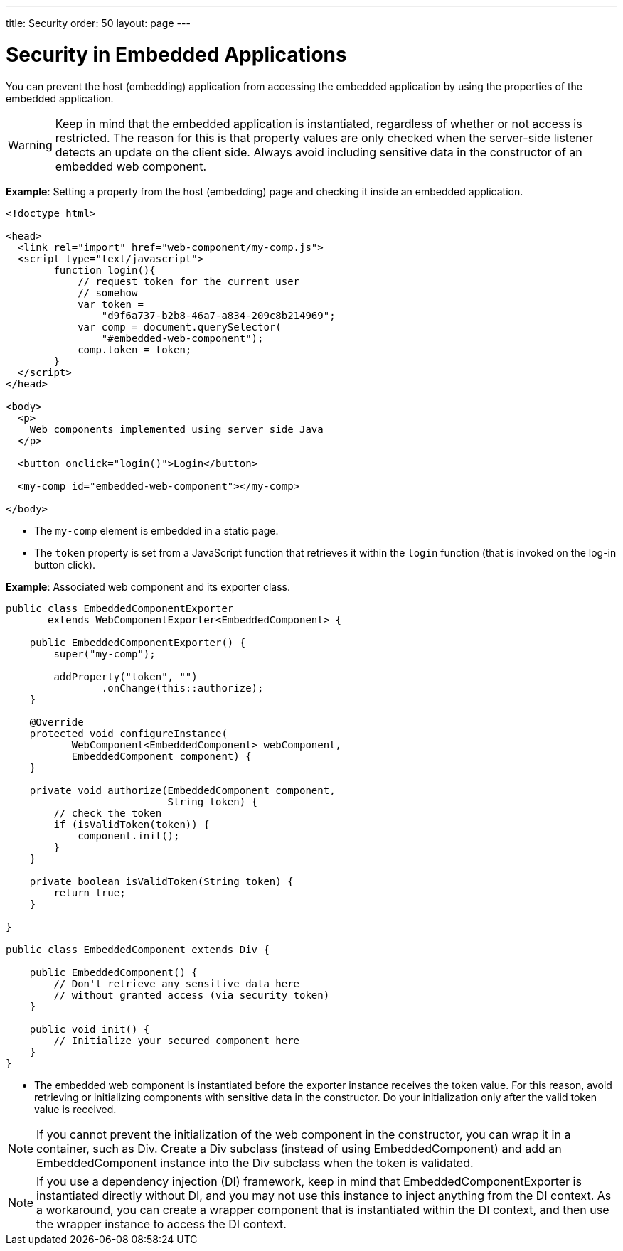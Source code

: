 ---
title: Security
order: 50
layout: page
---


= Security in Embedded Applications

You can prevent the host (embedding) application from accessing the embedded application by using the properties of the embedded application.

[WARNING]
Keep in mind that the embedded application is instantiated, regardless of whether or not access is restricted.
The reason for this is that property values are only checked when the server-side listener detects an update on the client side.
Always avoid including sensitive data in the constructor of an embedded web component.


*Example*: Setting a property from the host (embedding) page and checking it inside an embedded application.

[source,html]
----
<!doctype html>

<head>
  <link rel="import" href="web-component/my-comp.js">
  <script type="text/javascript">
        function login(){
            // request token for the current user
            // somehow
            var token =
                "d9f6a737-b2b8-46a7-a834-209c8b214969";
            var comp = document.querySelector(
                "#embedded-web-component");
            comp.token = token;
        }
  </script>
</head>

<body>
  <p>
    Web components implemented using server side Java
  </p>

  <button onclick="login()">Login</button>

  <my-comp id="embedded-web-component"></my-comp>

</body>
----

* The `my-comp` element is embedded in a static page.
* The `token` property is set from a JavaScript function that retrieves it within the `login` function (that is invoked on the log-in button click).

*Example*: Associated web component and its exporter class.

[source,java]
----
public class EmbeddedComponentExporter
       extends WebComponentExporter<EmbeddedComponent> {

    public EmbeddedComponentExporter() {
        super("my-comp");

        addProperty("token", "")
                .onChange(this::authorize);
    }

    @Override
    protected void configureInstance(
           WebComponent<EmbeddedComponent> webComponent,
           EmbeddedComponent component) {
    }

    private void authorize(EmbeddedComponent component,
                           String token) {
        // check the token
        if (isValidToken(token)) {
            component.init();
        }
    }

    private boolean isValidToken(String token) {
        return true;
    }

}

public class EmbeddedComponent extends Div {

    public EmbeddedComponent() {
        // Don't retrieve any sensitive data here
        // without granted access (via security token)
    }

    public void init() {
        // Initialize your secured component here
    }
}
----

* The embedded web component is instantiated before the exporter instance receives the token value.
For this reason, avoid retrieving or initializing components with sensitive data in the constructor.
Do your initialization only after the valid token value is received.

[NOTE]
If you cannot prevent the initialization of the web component in the constructor, you can wrap it in a container, such as [classname]#Div#.
Create a [classname]#Div# subclass (instead of using [classname]#EmbeddedComponent#) and add an [classname]#EmbeddedComponent# instance into the [classname]#Div# subclass when the token is validated.

[NOTE]
If you use a dependency injection (DI) framework, keep in mind that [classname]#EmbeddedComponentExporter# is instantiated directly without DI, and you may not use this instance to inject anything from the DI context.
As a workaround, you can create a wrapper component that is instantiated within the DI context, and then use the wrapper instance to access the DI context.
